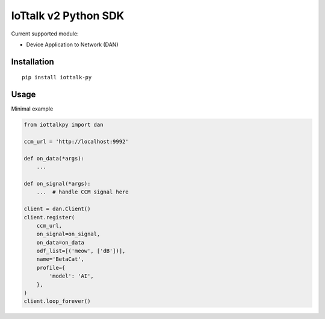 IoTtalk v2 Python SDK
===============================================================================

Current supported module:

- Device Application to Network (DAN)


Installation
----------------------------------------------------------------------

::

    pip install iottalk-py


Usage
----------------------------------------------------------------------

Minimal example

.. code-block:: python

    from iottalkpy import dan

    ccm_url = 'http://localhost:9992'

    def on_data(*args):
        ...

    def on_signal(*args):
        ...  # handle CCM signal here

    client = dan.Client()
    client.register(
        ccm_url,
        on_signal=on_signal,
        on_data=on_data
        odf_list=[('meow', ['dB'])],
        name='BetaCat',
        profile={
            'model': 'AI',
        },
    )
    client.loop_forever()
